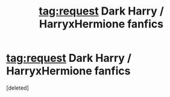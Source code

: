 #+TITLE: tag:request Dark Harry / HarryxHermione fanfics

* tag:request Dark Harry / HarryxHermione fanfics
:PROPERTIES:
:Score: 1
:DateUnix: 1481972328.0
:DateShort: 2016-Dec-17
:END:
[deleted]

